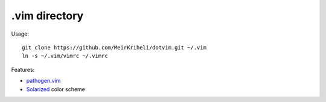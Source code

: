 ============================================================
.vim directory
============================================================

Usage::

    git clone https://github.com/MeirKriheli/dotvim.git ~/.vim
    ln -s ~/.vim/vimrc ~/.vimrc

Features:

* `pathogen.vim`_
* Solarized_ color scheme


.. _pathogen.vim: https://github.com/tpope/vim-pathogen
.. _Solarized: https://github.com/altercation/vim-colors-solarized
